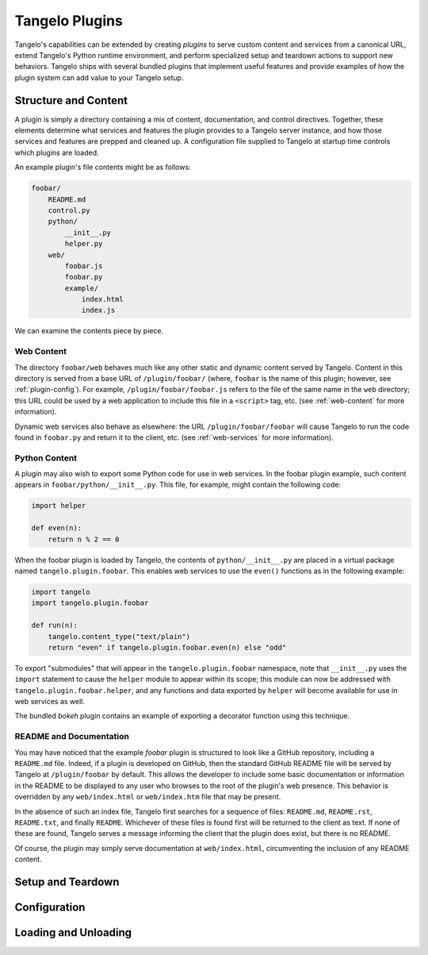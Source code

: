 .. _plugins:

=======================
    Tangelo Plugins
=======================

Tangelo's capabilities can be extended by creating *plugins* to serve custom
content and services from a canonical URL, extend Tangelo's Python runtime
environment, and perform specialized setup and teardown actions to support new
behaviors.  Tangelo ships with several bundled plugins that implement useful
features and provide examples of how the plugin system can add value to your
Tangelo setup.

Structure and Content
=====================

A plugin is simply a directory containing a mix of content, documentation, and
control directives.  Together, these elements determine what services and
features the plugin provides to a Tangelo server instance, and how those
services and features are prepped and cleaned up.  A configuration file supplied
to Tangelo at startup time controls which plugins are loaded.

An example plugin's file contents might be as follows:

.. code-block:: none

    foobar/
        README.md
        control.py
        python/
            __init__.py
            helper.py
        web/
            foobar.js
            foobar.py
            example/
                index.html
                index.js

We can examine the contents piece by piece.

Web Content
-----------

The directory ``foobar/web`` behaves much like any other static and dynamic
content served by Tangelo.  Content in this directory is served from a base URL
of ``/plugin/foobar/`` (where, ``foobar`` is the name of this plugin; however,
see :ref:`plugin-config`).  For example, ``/plugin/foobar/foobar.js`` refers to the
file of the same name in the ``web`` directory; this URL could be used by a web
application to include this file in a ``<script>`` tag, etc. (see
:ref:`web-content` for more information).

Dynamic web services also behave as elsewhere:  the URL
``/plugin/foobar/foobar`` will cause Tangelo to run the code found in
``foobar.py`` and return it to the client, etc. (see :ref:`web-services` for
more information).

Python Content
--------------

A plugin may also wish to export some Python code for use in web services.  In
the foobar plugin example, such content appears in
``foobar/python/__init__.py``.  This file, for example, might contain the
following code:

.. code-block:: python

    import helper

    def even(n):
        return n % 2 == 0

When the foobar plugin is loaded by Tangelo, the contents of
``python/__init__.py`` are placed in a virtual package named
``tangelo.plugin.foobar``.  This enables web services to use the ``even()``
functions as in the following example:

.. code-block:: python

    import tangelo
    import tangelo.plugin.foobar

    def run(n):
        tangelo.content_type("text/plain")
        return "even" if tangelo.plugin.foobar.even(n) else "odd"

To export "submodules" that will appear in the ``tangelo.plugin.foobar``
namespace, note that ``__init__.py`` uses the ``import`` statement to cause the
``helper`` module to appear within its scope; this module can now be addressed
with ``tangelo.plugin.foobar.helper``, and any functions and data exported by
``helper`` will become available for use in web services as well.

The bundled *bokeh* plugin contains an example of exporting a decorator function
using this technique.

README and Documentation
------------------------

You may have noticed that the example *foobar* plugin is structured to look like
a GitHub repository, including a ``README.md`` file.  Indeed, if a plugin is
developed on GitHub, then the standard GitHub README file will be served by
Tangelo at ``/plugin/foobar`` by default.  This allows the developer to include
some basic documentation or information in the README to be displayed to any
user who browses to the root of the plugin's web presence.  This behavior is
overridden by any ``web/index.html`` or ``web/index.htm`` file that may be
present.

In the absence of such an index file, Tangelo first searches for a sequence of
files: ``README.md``, ``README.rst``, ``README.txt``, and finally ``README``.
Whichever of these files is found first will be returned to the client as
text.  If none of these are found, Tangelo serves a message informing the client
that the plugin does exist, but there is no README.

Of course, the plugin may simply serve documentation at ``web/index.html``,
circumventing the inclusion of any README content.

Setup and Teardown
==================

.. _plugin-config:

Configuration 
=============

Loading and Unloading
=====================
